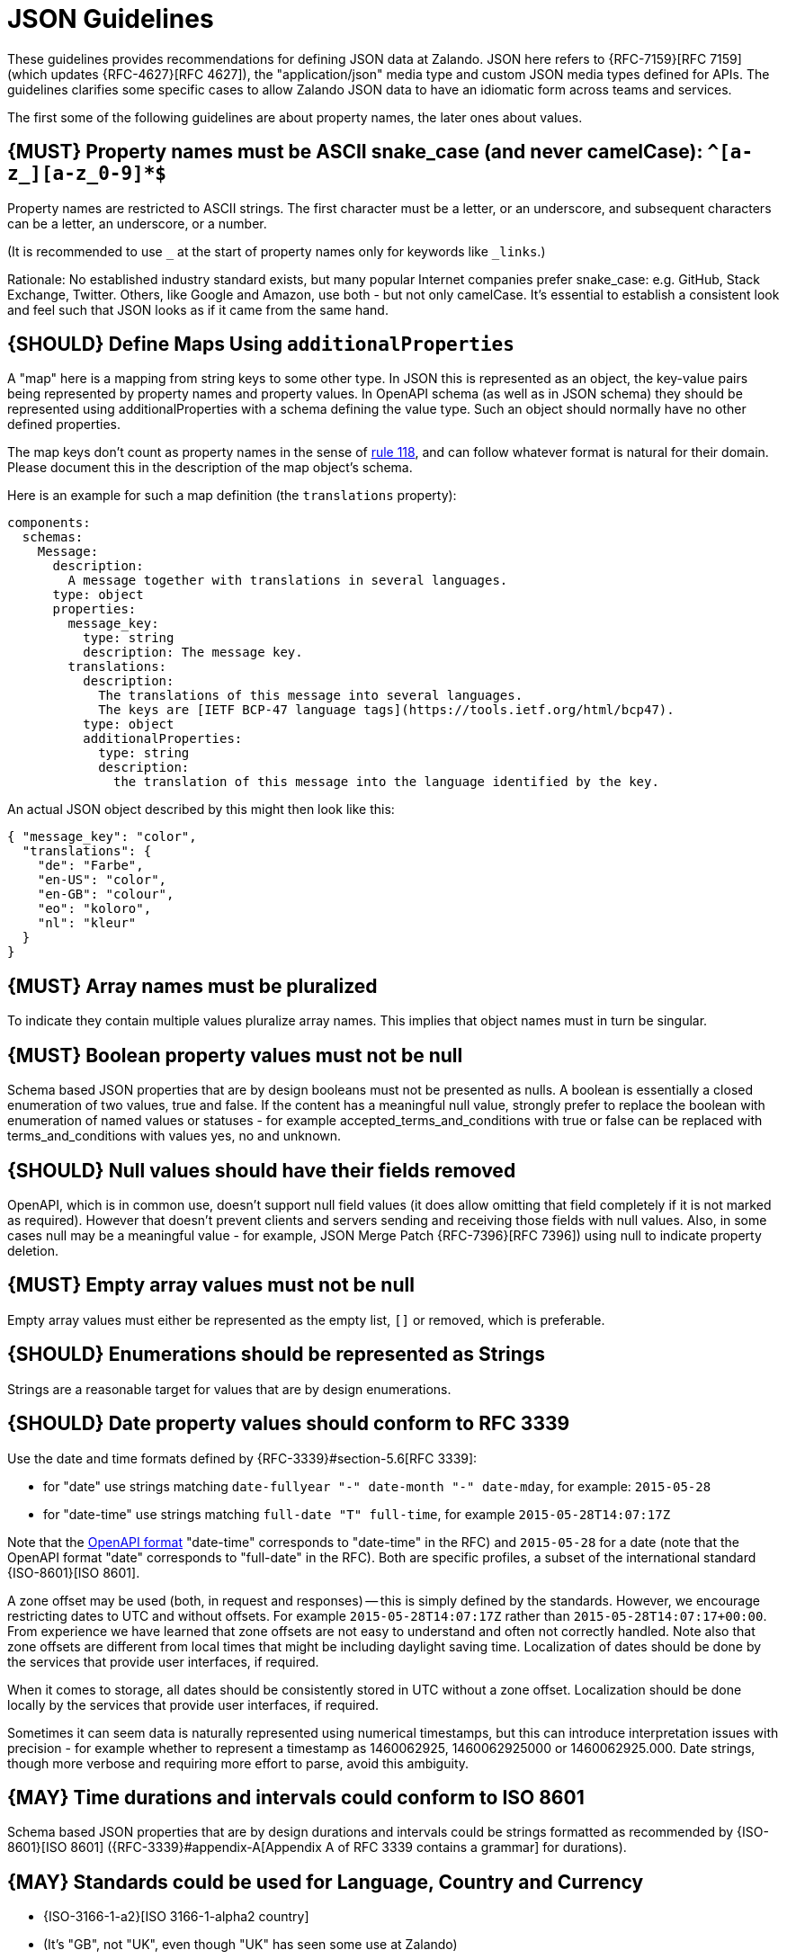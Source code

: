 [[json-guidelines]]
= JSON Guidelines

These guidelines provides recommendations for defining JSON data at Zalando.
JSON here refers to {RFC-7159}[RFC 7159] (which updates {RFC-4627}[RFC 4627]),
the "application/json" media type and custom JSON media types defined for APIs.
The guidelines clarifies some specific cases to allow Zalando JSON data to have
an idiomatic form across teams and services.

The first some of the following guidelines are about property names, the later
ones about values.


[#118]
== {MUST} Property names must be ASCII snake_case (and never camelCase): `^[a-z_][a-z_0-9]*$`

Property names are restricted to ASCII strings. The first
character must be a letter, or an underscore, and subsequent
characters can be a letter, an underscore, or a number.

(It is recommended to use `_` at the start of property names only for keywords like `_links`.)

Rationale: No established industry standard exists, but many popular Internet
companies prefer snake_case: e.g. GitHub, Stack Exchange, Twitter.
Others, like Google and Amazon, use both - but not only camelCase. It’s
essential to establish a consistent look and feel such that JSON looks
as if it came from the same hand.


[#216]
== {SHOULD} Define Maps Using `additionalProperties`

A "map" here is a mapping from string keys to some other type.
In JSON this is represented as an object, the key-value pairs being represented
by property names and property values.
In OpenAPI schema (as well as in JSON schema) they should be represented using
additionalProperties with a schema defining the value type. Such an object should normally
have no other defined properties.

The map keys don't count as property names in the sense of <<118,rule 118>>, and can
follow whatever format is natural for their domain. Please document this in the description
of the map object's schema.

Here is an example for such a map definition (the `translations` property):

```yaml
components:
  schemas:
    Message:
      description:
        A message together with translations in several languages.
      type: object
      properties:
        message_key:
          type: string
          description: The message key.
        translations:
          description:
            The translations of this message into several languages.
            The keys are [IETF BCP-47 language tags](https://tools.ietf.org/html/bcp47).
          type: object
          additionalProperties:
            type: string
            description:
              the translation of this message into the language identified by the key.
```

An actual JSON object described by this might then look like this:
```json
{ "message_key": "color",
  "translations": {
    "de": "Farbe",
    "en-US": "color",
    "en-GB": "colour",
    "eo": "koloro",
    "nl": "kleur"
  }
}
```


[#120]
== {MUST} Array names must be pluralized

To indicate they contain multiple values pluralize array
names. This implies that object names must in turn be singular.


[#122]
== {MUST} Boolean property values must not be null

Schema based JSON properties that are by design booleans must not be
presented as nulls. A boolean is essentially a closed enumeration of two
values, true and false. If the content has a meaningful null value,
strongly prefer to replace the boolean with enumeration of named values
or statuses - for example accepted_terms_and_conditions with true or
false can be replaced with terms_and_conditions with values yes, no and
unknown.


[#123]
== {SHOULD} Null values should have their fields removed

OpenAPI, which is in common use, doesn't support null field values (it does
allow omitting that field completely if it is not marked as required).
However that doesn't prevent clients and servers sending and receiving those
fields with null values. Also, in some cases null may be a meaningful value
- for example, JSON Merge Patch {RFC-7396}[RFC 7396]) using null to indicate
property deletion.


[#124]
== {MUST} Empty array values must not be null

Empty array values must either be represented as the empty list, `[]` or removed,
which is preferable.


[#125]
== {SHOULD} Enumerations should be represented as Strings

Strings are a reasonable target for values that are by design enumerations.


[#126]
== {SHOULD} Date property values should conform to RFC 3339

Use the date and time formats defined by {RFC-3339}#section-5.6[RFC 3339]:

* for "date" use strings matching
`date-fullyear "-" date-month "-" date-mday`, for example: `2015-05-28`
* for "date-time" use strings matching `full-date "T" full-time`, for
example `2015-05-28T14:07:17Z`

Note that the
https://github.com/OAI/OpenAPI-Specification/blob/master/versions/2.0.md#data-types[OpenAPI
format] "date-time" corresponds to "date-time" in the RFC) and
`2015-05-28` for a date (note that the OpenAPI format "date" corresponds
to "full-date" in the RFC). Both are specific profiles, a subset of the
international standard {ISO-8601}[ISO 8601].

A zone offset may be used (both, in request and responses) -- this is
simply defined by the standards. However, we encourage restricting dates
to UTC and without offsets. For example `2015-05-28T14:07:17Z` rather
than `2015-05-28T14:07:17+00:00`. From experience we have learned that
zone offsets are not easy to understand and often not correctly handled.
Note also that zone offsets are different from local times that might be
including daylight saving time. Localization of dates should be done by
the services that provide user interfaces, if required.

When it comes to storage, all dates should be consistently stored in UTC
without a zone offset. Localization should be done locally by the
services that provide user interfaces, if required.

Sometimes it can seem data is naturally represented using numerical
timestamps, but this can introduce interpretation issues with precision
- for example whether to represent a timestamp as 1460062925,
1460062925000 or 1460062925.000. Date strings, though more verbose and
requiring more effort to parse, avoid this ambiguity.


[#127]
== {MAY} Time durations and intervals could conform to ISO 8601

Schema based JSON properties that are by design durations and intervals
could be strings formatted as recommended by {ISO-8601}[ISO 8601]
({RFC-3339}#appendix-A[Appendix A of RFC 3339 contains a grammar] for
durations).


[#128]
== {MAY} Standards could be used for Language, Country and Currency

* {ISO-3166-1-a2}[ISO 3166-1-alpha2 country]
* (It's "GB", not "UK", even though "UK" has seen some use at Zalando)
* {ISO-639-1}[ISO 639-1 language code]
* https://tools.ietf.org/html/bcp47[BCP-47] (based on {ISO-639-1}[ISO 639-1])
  for language variants
* {ISO-4217}[ISO 4217 currency codes]
